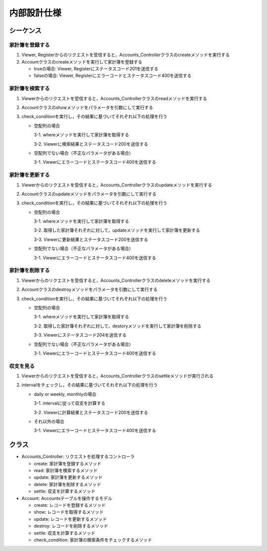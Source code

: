 内部設計仕様
============

シーケンス
----------

家計簿を登録する
^^^^^^^^^^^^^^^^

.. image:: images/seq_create_int.jpg

1. Viewer, Registerからのリクエストを受信すると，Accounts_Controllerクラスのcreateメソッドを実行する
2. Accountクラスのcreateメソッドを実行して家計簿を登録する

   - trueの場合: Viewer, Registerにステータスコード201を送信する

   - falseの場合: Viewer, Registerにエラーコードとステータスコード400を送信する

家計簿を検索する
^^^^^^^^^^^^^^^^

.. image:: images/seq_read_int.jpg

1. Viewerからのリクエストを受信すると，Accounts_Controllerクラスのreadメソッドを実行する
2. Accountクラスのshowメソッドをパラメータを引数にして実行する
3. check_conditionを実行し，その結果に基づいてそれぞれ以下の処理を行う

   - 空配列の場合

     3-1. whereメソッドを実行して家計簿を取得する

     3-2. Viewerに検索結果とステータスコード200を送信する

   - 空配列でない場合（不正なパラメータがある場合）

     3-1. Viewerにエラーコードとステータスコード400を送信する

家計簿を更新する
^^^^^^^^^^^^^^^^

.. image:: images/seq_update_int.jpg

1. Viewerからのリクエストを受信すると，Accounts_Controllerクラスのupdateメソッドを実行する
2. Accountクラスのupdateメソッドをパラメータを引数にして実行する
3. check_conditionを実行し，その結果に基づいてそれぞれ以下の処理を行う

   - 空配列の場合

     3-1. whereメソッドを実行して家計簿を取得する

     3-2. 取得した家計簿それぞれに対して，updateメソッドを実行して家計簿を更新する

     3-3. Viewerに更新結果とステータスコード200を送信する

   - 空配列でない場合（不正なパラメータがある場合）

     3-1. Viewerにエラーコードとステータスコード400を送信する

家計簿を削除する
^^^^^^^^^^^^^^^^

.. image:: images/seq_delete_int.jpg

1. Viewerからのリクエストを受信すると，Accounts_Controllerクラスのdeleteメソッドを実行する
2. Accountクラスのdestroyメソッドをパラメータを引数にして実行する
3. check_conditionを実行し，その結果に基づいてそれぞれ以下の処理を行う

   - 空配列の場合

     3-1. whereメソッドを実行して家計簿を取得する

     3-2. 取得した家計簿それぞれに対して，destoryメソッドを実行して家計簿を削除する

     3-3. Viewerにステータスコード204を送信する

   - 空配列でない場合（不正なパラメータがある場合）

     3-1. Viewerにエラーコードとステータスコード400を送信する

収支を見る
^^^^^^^^^^

.. image:: images/seq_settle_int.jpg

1. Viewerからのリクエストを受信すると，Accounts_Controllerクラスのsettleメソッドが実行される
2. intervalをチェックし，その結果に基づいてそれぞれ以下の処理を行う

   - daily or weekly, monthlyの場合

     3-1. intervalに従って収支を計算する

     3-2. Viewerに計算結果とステータスコード200を送信する

   - それ以外の場合

     3-1. Viewerにエラーコードとステータスコード400を送信する

クラス
------

.. image:: images/class_int.jpg

- Accounts_Controller: リクエストを処理するコントローラ

  - create: 家計簿を登録するメソッド
  - read: 家計簿を検索するメソッド
  - update: 家計簿を更新するメソッド
  - delete: 家計簿を削除するメソッド
  - settle: 収支を計算するメソッド

- Account: Accountsテーブルを操作するモデル

  - create: レコードを登録するメソッド
  - show: レコードを取得するメソッド
  - update: レコードを更新するメソッド
  - destroy: レコードを削除するメソッド
  - settle: 収支を計算するメソッド
  - check_condition: 家計簿の検索条件をチェックするメソッド
